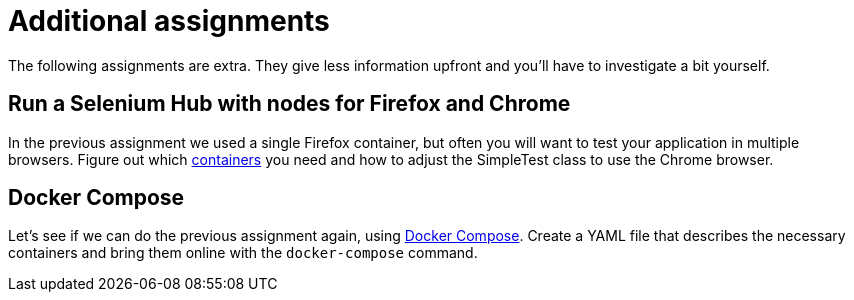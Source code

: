 = Additional assignments
The following assignments are extra. They give less information upfront and you'll have to investigate a bit yourself.

== Run a Selenium Hub with nodes for Firefox and Chrome
In the previous assignment we used a single Firefox container, but often you will want to test your application in multiple browsers.
Figure out which https://github.com/SeleniumHQ/docker-selenium[containers] you need and how to adjust the SimpleTest class to use the Chrome browser.

== Docker Compose
Let's see if we can do the previous assignment again, using https://docs.docker.com/compose/[Docker Compose]. Create a YAML file that describes the necessary containers and bring them online with the `docker-compose` command.
